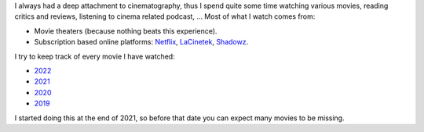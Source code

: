 I always had a deep attachment to cinematography, thus I spend quite some time
watching various movies, reading critics and reviews, listening to cinema
related podcast, ... Most of what I watch comes from:

- Movie theaters (because nothing beats this experience).
- Subscription based online platforms: `Netflix <https://www.netflix.com/>`_,
  `LaCinetek <https://www.lacinetek.com/>`_, `Shadowz
  <https://www.shadowz.fr/>`_.

I try to keep track of every movie I have watched:

- `2022 </movies/2022.html>`_
- `2021 </movies/2021.html>`_
- `2020 </movies/2020.html>`_
- `2019 </movies/2019.html>`_

I started doing this at the end of 2021, so before that date you can expect many
movies to be missing.
